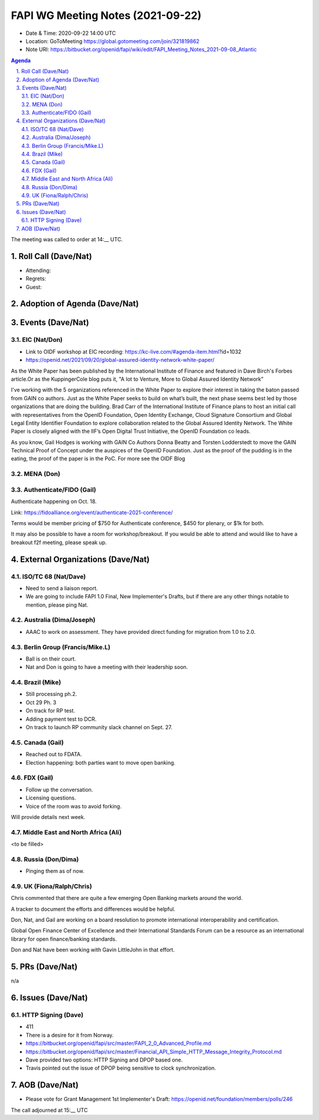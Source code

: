 ============================================
FAPI WG Meeting Notes (2021-09-22) 
============================================
* Date & Time: 2020-09-22 14:00 UTC
* Location: GoToMeeting https://global.gotomeeting.com/join/321819862
* Note URI: https://bitbucket.org/openid/fapi/wiki/edit/FAPI_Meeting_Notes_2021-09-08_Atlantic

.. sectnum:: 
   :suffix: .

.. contents:: Agenda

The meeting was called to order at 14:__ UTC. 

Roll Call (Dave/Nat)
======================
* Attending: 
* Regrets:
* Guest: 

Adoption of Agenda (Dave/Nat)
================================


Events (Dave/Nat)
======================
EIC (Nat/Don)
--------------------------
* Link to OIDF workshop at EIC recording: https://kc-live.com/#agenda-item.html?id=1032
* https://openid.net/2021/09/20/global-assured-identity-network-white-paper/

As the White Paper has been published by the International Institute of Finance and featured in Dave Birch's Forbes article.Or as the KuppingerCole blog puts it, "A Iot to Venture, More to Global Assured Identity Network” 

I've working with the 5 organizations referenced in the White Paper to explore their interest in taking the baton passed from GAIN co authors. Just as the White Paper seeks to build on what’s built, the next phase seems best led by those organizations that are doing the building. Brad Carr of the International Institute of Finance plans to host an initial call with representatives from the OpenID Foundation, Open Identity Exchange, Cloud Signature Consortium and Global Legal Entity Identifier Foundation to explore collaboration related to the Global Assured Identity Network. The White Paper is closely aligned with the IIF’s Open Digital Trust Initiative, the OpenID Foundation co leads. 

As you know, Gail Hodges is working with GAIN Co Authors Donna Beatty and Torsten Lodderstedt to move the GAIN Technical Proof of Concept under the auspices of the OpenID Foundation. Just as the proof of the pudding is in the eating, the proof of the paper is in the PoC. For more see the OIDF Blog

MENA (Don)
---------------------------



Authenticate/FIDO (Gail)
---------------------------
Authenticate happening on Oct. 18. 

Link: https://fidoalliance.org/event/authenticate-2021-conference/

Terms would be member pricing of $750 for Authenticate conference, $450 for plenary, or $1k for both.

It may also be possible to have a room for workshop/breakout. 
If you would be able to attend and would like to have a breakout f2f meeting, please speak up. 


External Organizations (Dave/Nat)
===================================
ISO/TC 68 (Nat/Dave)
-----------------------------
* Need to send a liaison report. 
* We are going to include FAPI 1.0 Final, New Implementer's Drafts, but if there are any other things notable to mention, please ping Nat. 

Australia (Dima/Joseph)
------------------------------------
* AAAC to work on assessment. They have provided direct funding for migration from 1.0 to 2.0. 


Berlin Group (Francis/Mike.L)
--------------------------------
* Ball is on their court. 
* Nat and Don is going to have a meeting with their leadership soon. 

Brazil (Mike)
---------------------------
* Still processing ph.2. 
* Oct 29 Ph. 3
* On track for RP test. 
* Adding payment test to DCR. 
* On track to launch RP community slack channel on Sept. 27. 


Canada (Gail)
------------------
* Reached out to FDATA. 
* Election happening: both parties want to move open banking. 

FDX (Gail)
------------------
* Follow up the conversation. 
* Licensing questions. 
* Voice of the room was to avoid forking. 

Will provide details next week.


Middle East and North Africa (Ali)
-------------------------------------
<to be filled> 

Russia (Don/Dima)
--------------------
* Pinging them as of now. 


UK (Fiona/Ralph/Chris)
--------------------
Chris commented that there are quite a few emerging Open Banking markets around the world. 

A tracker to document the efforts and differences would be helpful.

Don, Nat, and Gail are working on  a board resolution to promote international interoperability and certification.

Global Open Finance Center of Excellence and their International Standards Forum can be a resource as an international library for open finance/banking standards.

Don and Nat have been working with Gavin LittleJohn in that effort.



PRs (Dave/Nat)
=================
n/a

Issues (Dave/Nat)
=====================
HTTP Signing (Dave)
----------------------------
* 411 
* There is a desire for it from Norway. 
* https://bitbucket.org/openid/fapi/src/master/FAPI_2_0_Advanced_Profile.md
* https://bitbucket.org/openid/fapi/src/master/Financial_API_Simple_HTTP_Message_Integrity_Protocol.md
* Dave provided two options: HTTP Signing and DPOP based one. 
* Travis pointed out the issue of DPOP being sensitive to clock synchronization. 


AOB (Dave/Nat)
=================


* Please vote for Grant Management 1st Implementer's Draft: https://openid.net/foundation/members/polls/246 


The call adjourned at 15:__ UTC